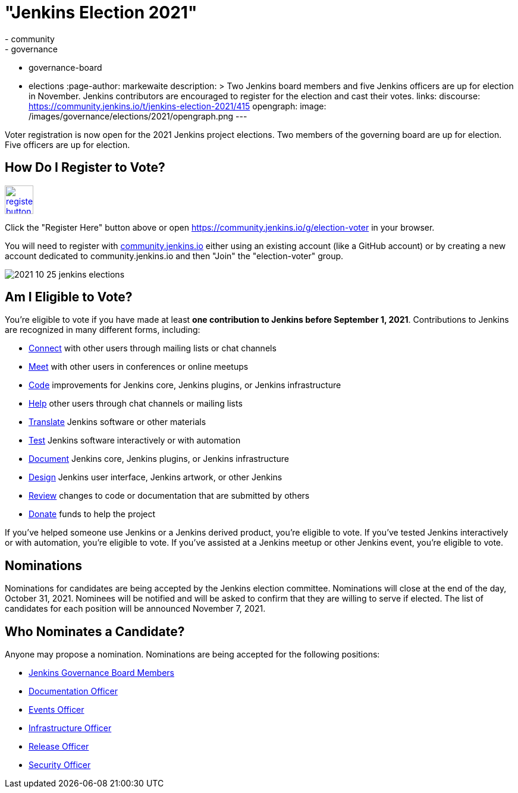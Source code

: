 = "Jenkins Election 2021"
:tags:
- community
- governance
- governance-board
- elections
:page-author: markewaite
description: >
  Two Jenkins board members and five Jenkins officers are up for election in November.
  Jenkins contributors are encouraged to register for the election and cast their votes.
links:
  discourse: https://community.jenkins.io/t/jenkins-election-2021/415
opengraph:
  image: /images/governance/elections/2021/opengraph.png
---

Voter registration is now open for the 2021 Jenkins project elections.
Two members of the governing board are up for election.
Five officers are up for election.

== How Do I Register to Vote?

image:/images/post-images/jenkins-is-the-way/register-button.png[link="https://community.jenkins.io/g/election-voter", role=center, height=48]

Click the "Register Here" button above or open https://community.jenkins.io/g/election-voter in your browser.

You will need to register with link:https://community.jenkins.io/g/election-voter[community.jenkins.io] either using an existing account (like a GitHub account) or by creating a new account dedicated to community.jenkins.io and then "Join" the "election-voter" group.

image:/images/post-images/2021/2021-10-25-jenkins-elections.png[]

== Am I Eligible to Vote?

You're eligible to vote if you have made at least **one contribution to Jenkins before September 1, 2021**.
Contributions to Jenkins are recognized in many different forms, including:

* link:/participate/connect/[Connect] with other users through mailing lists or chat channels
* link:/participate/meet/[Meet] with other users in conferences or online meetups
* link:/participate/code/[Code] improvements for Jenkins core, Jenkins plugins, or Jenkins infrastructure
* link:/participate/help/[Help] other users through chat channels or mailing lists
* link:/doc/developer/internationalization/[Translate] Jenkins software or other materials
* link:/participate/test/[Test] Jenkins software interactively or with automation
* link:/participate/document/[Document] Jenkins core, Jenkins plugins, or Jenkins infrastructure
* link:/participate/design/[Design] Jenkins user interface, Jenkins artwork, or other Jenkins
* link:/participate/review-changes/[Review] changes to code or documentation that are submitted by others
* link:/donate/[Donate] funds to help the project

If you've helped someone use Jenkins or a Jenkins derived product, you're eligible to vote.
If you've tested Jenkins interactively or with automation, you're eligible to vote.
If you've assisted at a Jenkins meetup or other Jenkins event, you're eligible to vote.

== Nominations

Nominations for candidates are being accepted by the Jenkins election committee.
Nominations will close at the end of the day, October 31, 2021.
Nominees will be notified and will be asked to confirm that they are willing to serve if elected.
The list of candidates for each position will be announced November 7, 2021.

== Who Nominates a Candidate?

Anyone may propose a nomination.
Nominations are being accepted for the following positions:

* link:/project/board/[Jenkins Governance Board Members]
* link:/project/team-leads/#documentation[Documentation Officer]
* link:/project/team-leads/#events[Events Officer]
* link:/project/team-leads/#infrastructure[Infrastructure Officer]
* link:/project/team-leads/#release[Release Officer]
* link:/project/team-leads/#security[Security Officer]
